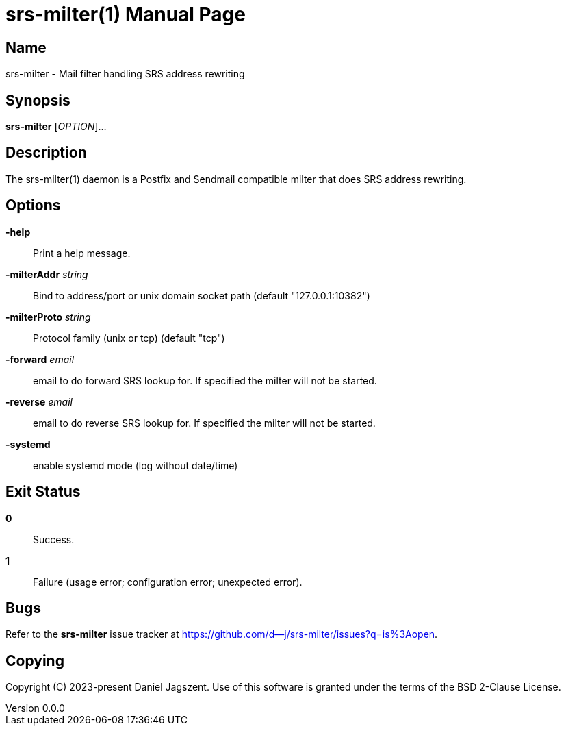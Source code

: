 = srs-milter(1)
Daniel Jagszent
v0.0.0
:doctype: manpage
:man manual: srs-milter Manual
:man source: srs-milter {revnumber}

== Name

srs-milter - Mail filter handling SRS address rewriting

== Synopsis

*srs-milter* [_OPTION_]...

== Description

The srs-milter(1) daemon is a Postfix and Sendmail compatible milter that does SRS address rewriting.

== Options

// tag::options[]
*-help*::
  Print a help message.

*-milterAddr* _string_::
  Bind to address/port or unix domain socket path (default "127.0.0.1:10382")

*-milterProto* _string_::
  Protocol family (unix or tcp) (default "tcp")

*-forward* _email_::
  email to do forward SRS lookup for. If specified the milter will not be started.

*-reverse* _email_::
  email to do reverse SRS lookup for. If specified the milter will not be started.

*-systemd*::
  enable systemd mode (log without date/time)
// end::options[]

== Exit Status

*0*::
  Success.

*1*::
  Failure (usage error; configuration error; unexpected error).

== Bugs

Refer to the *srs-milter* issue tracker at https://github.com/d--j/srs-milter/issues?q=is%3Aopen.

== Copying

Copyright \(C) 2023-present Daniel Jagszent.
Use of this software is granted under the terms of the BSD 2-Clause License.
